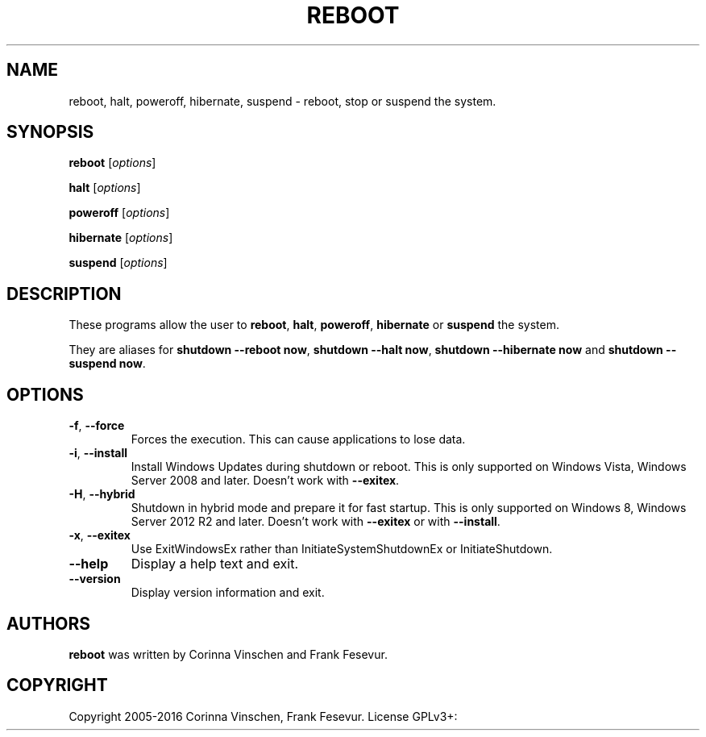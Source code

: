 .\"             -*-Nroff-*-
.\"
.TH REBOOT "8" "December 2016" "" ""
.SH NAME
reboot, halt, poweroff, hibernate, suspend \- reboot, stop or suspend the system.
.SH SYNOPSIS
.B reboot
[\fIoptions\fR]
.PP
.B halt
[\fIoptions\fR]
.PP
.B poweroff
[\fIoptions\fR]
.PP
.B hibernate
[\fIoptions\fR]
.PP
.B suspend
[\fIoptions\fR]
.SH DESCRIPTION
These programs allow the user to
.BR reboot ", " halt ", " poweroff ", " hibernate " or " suspend
the system.
.PP
They are aliases for \fBshutdown --reboot now\fR, \fBshutdown --halt now\fR, \fBshutdown --hibernate now\fR and \fBshutdown --suspend now\fR.
.SH OPTIONS
.TP
\fB\-f\fR, \fB\-\-force\fR
Forces the execution. This can cause applications to lose data.
.TP
\fB\-i\fR, \fB\-\-install\fR
Install Windows Updates during shutdown or reboot. This is only supported on Windows Vista, Windows Server 2008 and later. Doesn't work with \fB--exitex\fR.
.TP
\fB\-H\fR, \fB\-\-hybrid\fR
Shutdown in hybrid mode and prepare it for fast startup. This is only supported on Windows 8, Windows Server 2012 R2 and later. Doesn't work with \fB--exitex\fR or with \fB--install\fR.
.TP
\fB\-x\fR, \fB\-\-exitex\fR
Use ExitWindowsEx rather than InitiateSystemShutdownEx or InitiateShutdown.
.TP
\fB\-\-help\fR
Display a help text and exit.
.TP
\fB\-\-version\fR
Display version information and exit.
.SH AUTHORS
.B reboot
was written by Corinna Vinschen and Frank Fesevur.
.SH COPYRIGHT
Copyright 2005-2016 Corinna Vinschen, Frank Fesevur. License GPLv3+: GNU GPL version 3 or later
.UR
<http://gnu.org/licenses/gpl.html>.
.PP
This is free software; see the source for copying conditions. There is NO warranty; not even for MERCHANTABILITY or FITNESS FOR A PARTICULAR PURPOSE.
.SH "SEE ALSO"
.BR shutdown (8)
.SH "REPORTING BUGS"
Please send bug reports to
.UR cygwin@cygwin.com
.UE
